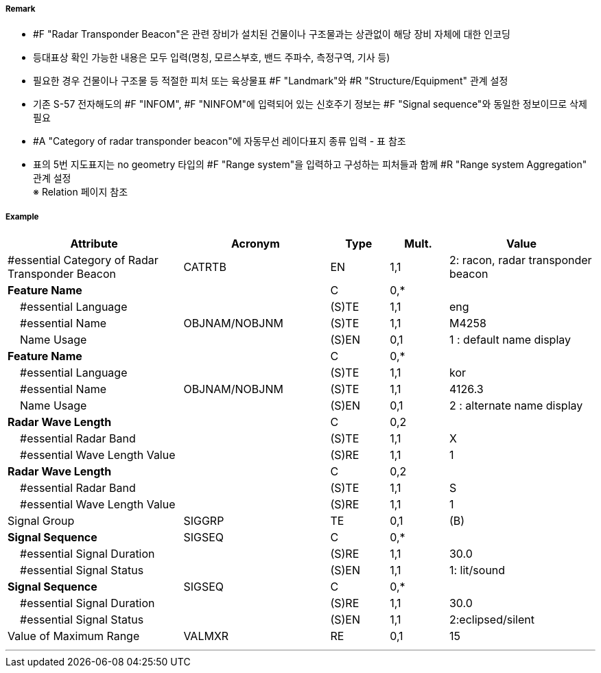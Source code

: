 // tag::RadarTransponderBeacon[]
===== Remark

- #F "Radar Transponder Beacon"은 관련 장비가 설치된 건물이나 구조물과는 상관없이 해당 장비 자체에 대한 인코딩
- 등대표상 확인 가능한 내용은 모두 입력(명칭, 모르스부호, 밴드 주파수, 측정구역, 기사 등)
- 필요한 경우 건물이나 구조물 등 적절한 피처 또는 육상물표 #F "Landmark"와 #R "Structure/Equipment" 관계 설정
- 기존 S-57 전자해도의 #F "INFOM", #F "NINFOM"에 입력되어 있는 신호주기 정보는 #F "Signal sequence"와 동일한 정보이므로 삭제필요
- #A "Category of radar transponder beacon"에 자동무선 레이다표지 종류 입력 - 표 참조
- 표의 5번 지도표지는 no geometry 타입의 #F "Range system"을 입력하고 구성하는 피처들과 함께 #R "Range system Aggregation" 관계 설정 +
※ Relation 페이지 참조

////
[cols= "1,1,1", options="header"]
|===
|IHO 해도제작 기준에 따른 기호|Category of Radar Transponder Beacon|기타
| image:../images/RadarTransponderBeacon/RadarTransponderBeacon_image-1.png[width=100] |1. remark, radar beacon transmitting continuously| 연속 발신하는 레이마크, 레이다비콘
|image:../images/RadarTransponderBeacon/RadarTransponderBeacon_image-2.png[width=100] |2. racon, radar transponder beacon| 모르스부호(Z), X밴드 주파수 발신
|image:../images/RadarTransponderBeacon/RadarTransponderBeacon_image-3.png[width=100] |2. racon, radar transponder beacon| 모르스부호(Z), S밴드 주파수 발신
|image:../images/RadarTransponderBeacon/RadarTransponderBeacon_image-4.png[width=100] |2. racon, radar transponder beacon| 모르스부호(Z)주파수 발신
|image:../images/RadarTransponderBeacon/RadarTransponderBeacon_image-5.png[width=100] |3. leading racon/radar transponder beacon| 자동무선 레이다 지도표지
|image:../images/RadarTransponderBeacon/RadarTransponderBeacon_image-6.png[width=100] |3. leading racon/radar transponder beacon|자동무선 레이다 지도표지 (도등과 일치) 
|===
////

===== Example
[cols="30,25,10,10,25", options="header"]
|===
|Attribute |Acronym |Type |Mult. |Value

|#essential Category of Radar Transponder Beacon|CATRTB|EN|1,1| 2: racon, radar transponder beacon
|**Feature Name**||C|0,*| 
|    #essential Language||(S)TE|1,1|eng 
|    #essential Name|OBJNAM/NOBJNM|(S)TE|1,1|M4258 
|    Name Usage||(S)EN|0,1|1 : default name display
|**Feature Name**||C|0,*| 
|    #essential Language||(S)TE|1,1|kor 
|    #essential Name|OBJNAM/NOBJNM|(S)TE|1,1|4126.3 
|    Name Usage||(S)EN|0,1| 2 : alternate name display
|**Radar Wave Length**||C|0,2| 
|    #essential Radar Band||(S)TE|1,1|X 
|    #essential Wave Length Value||(S)RE|1,1|1
|**Radar Wave Length**||C|0,2| 
|    #essential Radar Band||(S)TE|1,1|S 
|    #essential Wave Length Value||(S)RE|1,1|1  
|Signal Group|SIGGRP|TE|0,1|(B)
|**Signal Sequence**|SIGSEQ|C|0,*| 
|    #essential Signal Duration||(S)RE|1,1|30.0
|    #essential Signal Status||(S)EN|1,1|1: lit/sound
|**Signal Sequence**|SIGSEQ|C|0,*| 
|    #essential Signal Duration||(S)RE|1,1| 30.0
|    #essential Signal Status||(S)EN|1,1| 2:eclipsed/silent
|Value of Maximum Range|VALMXR|RE|0,1| 15
|===

---
// end::RadarTransponderBeacon[]

